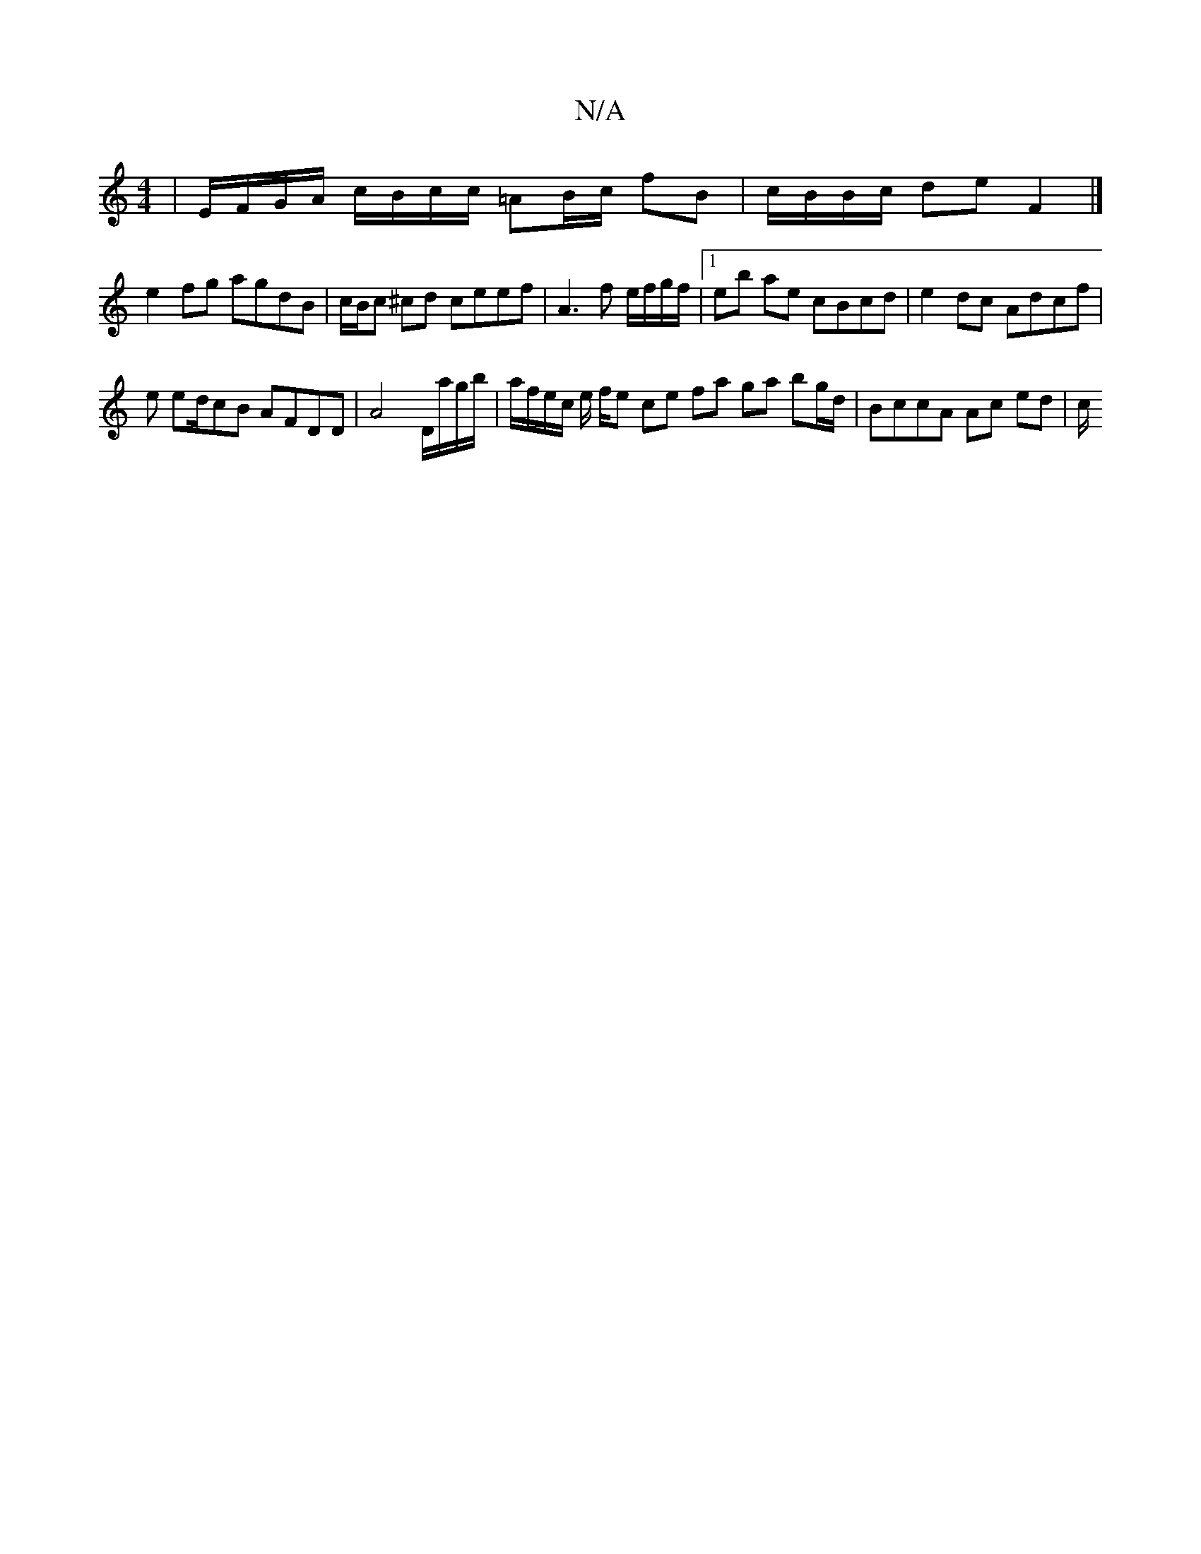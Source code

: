 X:1
T:N/A
M:4/4
R:N/A
K:Cmajor
 | E/F/G/A/ c/B/c/c/ =AB/c/ fB | c/B/B/c/ de F2 |]
e2fg agdB | c/B/c ^cd ceef | A3f e/f/g/f/ |1 eb ae cBcd | e2 dc Adcf |
e ed/cB AFDD | A4 D/a/g/b/ |a/f/e/c/ e/2 f/2e ce fa ga bg/d/ | BccA Ac ed | c/